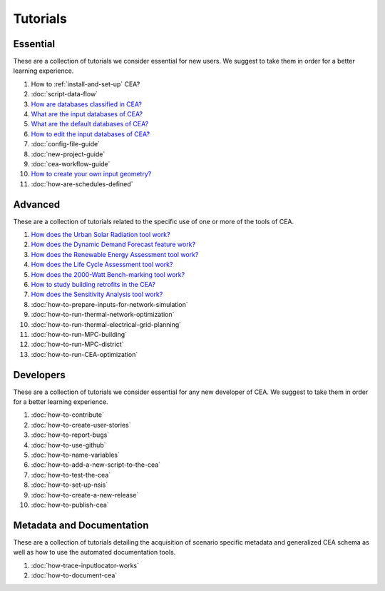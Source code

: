 Tutorials
==========

Essential
----------

These are a collection of tutorials we consider essential for new users. We suggest to take them in order for a better learning experience.

#. How to :ref:`install-and-set-up` CEA?
#. :doc:`script-data-flow`
#. `How are databases classified in CEA? <https://docs.google.com/presentation/d/1ECZJNMyTH057jbrpc4QIyfrh1cWaNbR_tThuvdOqlS8/edit?usp=sharing>`__
#. `What are the input databases of CEA? <https://docs.google.com/presentation/d/14cgSAhNGnjTDLx_rco9mWU9FFLk0s50FBd_ud9AK7pU/edit?usp=sharing>`__
#. `What are the default databases of CEA? <https://docs.google.com/presentation/d/1xMG-Vhmqh0jwdLih6WgwFzJrzhlPGdocQKdzZvYnviI/edit?usp=sharing>`__
#. `How to edit the input databases of CEA? <https://docs.google.com/presentation/d/16LXsu0vbllRL-in_taABuiThJ2uMP9Q05m3ORdaQrvU/edit?usp=sharing>`__
#. :doc:`config-file-guide`
#. :doc:`new-project-guide`
#. :doc:`cea-workflow-guide`
#. `How to create your own input geometry? <https://cityenergyanalyst.com/creating-multiple-scenarios#create-new-geometry>`__
#. :doc:`how-are-schedules-defined`

Advanced
---------

These are a collection of tutorials related to the specific use of one or more of the tools of CEA.

#. `How does the Urban Solar Radiation tool work? <https://docs.google.com/presentation/d/1tPRfh0N-b31jf2DuNhfzLOaadhI9iTImCansuO_ldVs/edit?usp=sharing>`__
#. `How does the Dynamic Demand Forecast feature work? <https://docs.google.com/presentation/d/1o-xfDRPpt7zY2rxcsbTjmVwGqbWXSi_IrxKSaer59-M/edit?usp=sharing>`__
#. `How does the Renewable Energy Assessment tool work? <https://docs.google.com/presentation/d/1aLwicIC2RLbwXnq57B29v7ixdY8y-O80Po2uDYtRIiA/edit?usp=sharing>`__
#. `How does the Life Cycle Assessment tool work? <https://docs.google.com/presentation/d/1pjIVo0UUWJdgnHHs7OktD-r46jBMJ-tBg7DdAHwTWFY/edit?usp=sharing>`__
#. `How does the 2000-Watt Bench-marking tool work? <https://docs.google.com/presentation/d/1z9c48-prcs-Zw48959p4d2o972MPZ6J_NOTFthlM-0I/edit?usp=sharing>`__
#. `How to study building retrofits in the CEA?  <https://docs.google.com/presentation/d/1UNWl_XRJzXwKqV61DpQDC_i41pKmCgzdWaDcDVu7skU/edit?usp=sharing>`__
#. `How does the Sensitivity Analysis tool work? <https://docs.google.com/presentation/d/1_Jn8JTg2Jj7pJbPcrIl5noMwNlPRWFMfWQpsE7HY-8c/edit?usp=sharing>`__
#. :doc:`how-to-prepare-inputs-for-network-simulation`
#. :doc:`how-to-run-thermal-network-optimization`
#. :doc:`how-to-run-thermal-electrical-grid-planning`
#. :doc:`how-to-run-MPC-building`
#. :doc:`how-to-run-MPC-district`
#. :doc:`how-to-run-CEA-optimization`


Developers
----------

These are a collection of tutorials we consider essential for any new developer of CEA. We suggest to take them in order for a better learning experience.

#. :doc:`how-to-contribute`
#. :doc:`how-to-create-user-stories`
#. :doc:`how-to-report-bugs`
#. :doc:`how-to-use-github`
#. :doc:`how-to-name-variables`
#. :doc:`how-to-add-a-new-script-to-the-cea`
#. :doc:`how-to-test-the-cea`
#. :doc:`how-to-set-up-nsis`
#. :doc:`how-to-create-a-new-release`
#. :doc:`how-to-publish-cea`

Metadata and Documentation
--------------------------

These are a collection of tutorials detailing the acquisition of scenario specific metadata and generalized CEA schema as well as how to use the automated documentation tools.

#. :doc:`how-trace-inputlocator-works`
#. :doc:`how-to-document-cea`

